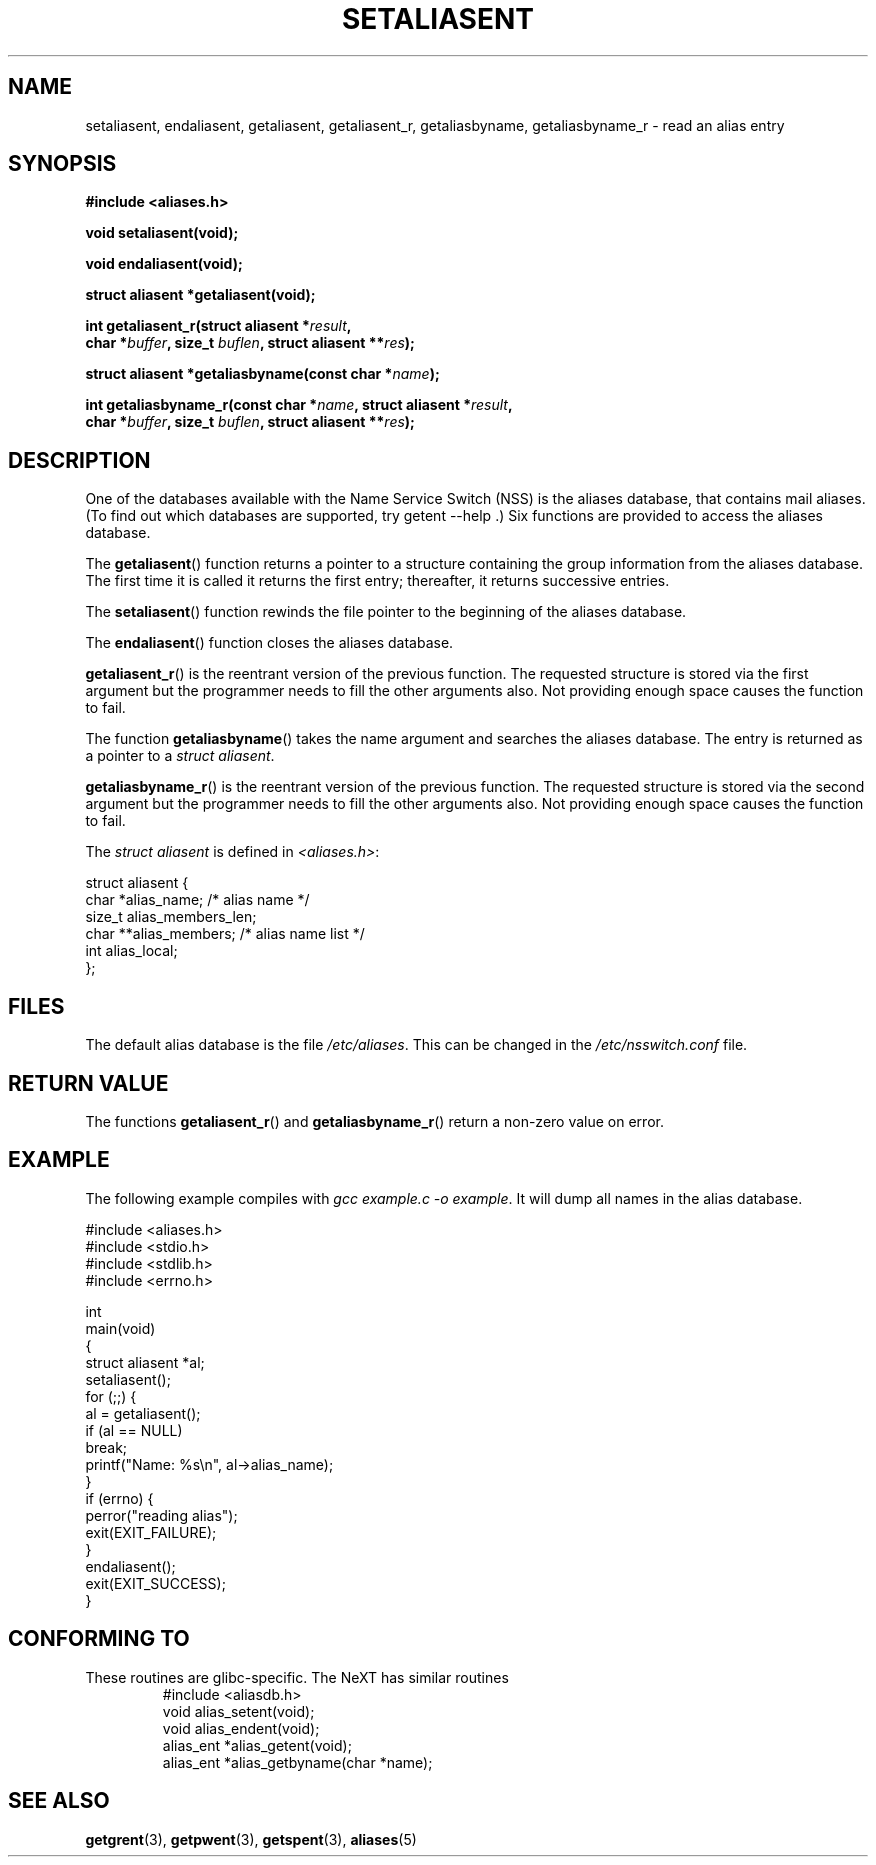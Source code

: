 .\" Copyright 2003 Walter Harms (walter.harms@informatik.uni-oldenburg.de)
.\" Distributed under GPL
.\"
.\" Polished a bit, added a little, aeb
.\"
.TH SETALIASENT 3 2003-09-09 "GNU" "access mail aliases database"
.SH NAME
setaliasent, endaliasent, getaliasent, getaliasent_r,
getaliasbyname, getaliasbyname_r \- read an alias entry
.SH SYNOPSIS
.B #include <aliases.h>
.sp
.BI "void setaliasent(void);"
.sp 
.BI "void endaliasent(void);"
.sp
.BI "struct aliasent *getaliasent(void);"
.sp
.BI "int getaliasent_r(struct aliasent *" result ","
.br
.BI "        char *" buffer ", size_t " buflen ", struct aliasent **" res );
.sp
.BI "struct aliasent *getaliasbyname(const char *" name );
.sp
.BI "int getaliasbyname_r(const char *" name ", struct aliasent *" result ,
.br
.BI "        char *" buffer ", size_t " buflen ", struct aliasent **" res );
.SH DESCRIPTION
One of the databases available with the Name Service Switch (NSS)
is the aliases database, that contains mail aliases. (To find out
which databases are supported, try  getent \-\-help .)
Six functions are provided to access the aliases database.
.PP
The 
.BR getaliasent ()
function returns a pointer to a structure containing
the group information from the aliases database.
The first time it is called it returns the first entry; 
thereafter, it returns successive entries.
.PP
The 
.BR setaliasent ()
function rewinds the file pointer to the beginning of the
aliases database.
.PP
The 
.BR endaliasent ()
function closes the aliases database.
.PP
.BR getaliasent_r ()
is the reentrant version of the previous function. 
The requested structure
is stored via the first argument but the programmer needs to fill the other
arguments also.
Not providing enough space causes the function to fail.
.PP
The function
.BR getaliasbyname ()
takes the name argument and searches the aliases database. 
The entry is returned as a pointer to a 
.IR "struct aliasent" . 
.PP
.BR getaliasbyname_r ()
is the reentrant version of the previous function. 
The requested structure
is stored via the second argument but the programmer needs to fill the other
arguments also. 
Not providing enough space causes the function to fail.
.PP
The 
.I "struct aliasent"
is defined in 
.IR <aliases.h> :
.nf

struct aliasent {
    char    *alias_name;              /* alias name */
    size_t   alias_members_len;           
    char   **alias_members;          /* alias name list */
    int      alias_local;
};
.fi
.SH FILES
The default alias database is the file
.IR /etc/aliases .
This can be changed in the
.I /etc/nsswitch.conf
file.
.SH "RETURN VALUE"
The functions
.BR getaliasent_r ()
and
.BR getaliasbyname_r ()
return a non-zero value on error.
.SH EXAMPLE
The following example compiles with 
.IR "gcc example.c \-o example" .
It will dump all names in the alias database.
.sp
.nf
#include <aliases.h>
#include <stdio.h>
#include <stdlib.h>
#include <errno.h>

int 
main(void) 
{
    struct aliasent *al;
    setaliasent();
    for (;;) {
        al = getaliasent();
        if (al == NULL) 
            break;
        printf("Name: %s\\n", al->alias_name);
    }
    if (errno) {
        perror("reading alias");
        exit(EXIT_FAILURE);
    }
    endaliasent();
    exit(EXIT_SUCCESS);
}
.fi
.SH "CONFORMING TO"
These routines are glibc-specific.
The NeXT has similar routines
.RS
.nf
#include <aliasdb.h>
void alias_setent(void);
void alias_endent(void);
alias_ent *alias_getent(void);
alias_ent *alias_getbyname(char *name);
.fi
.RE
.SH "SEE ALSO"
.BR getgrent (3),
.BR getpwent (3),
.BR getspent (3),
.BR aliases (5)
.\"
.\" /etc/sendmail/aliases
.\" Yellow Pages
.\" newaliases, postalias
